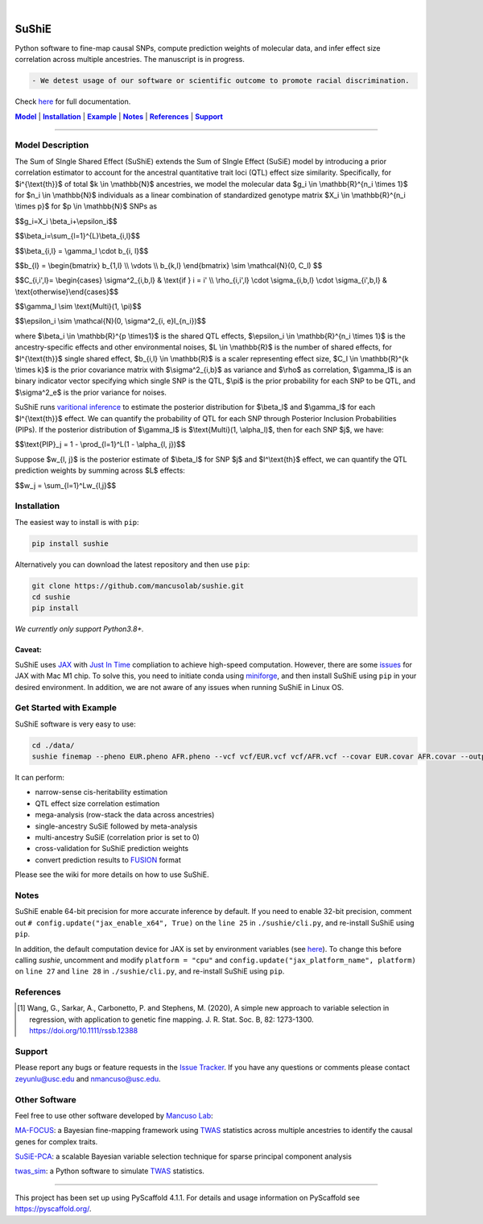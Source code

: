 .. These are examples of badges you might want to add to your README:
   please update the URLs accordingly

    .. image:: https://api.cirrus-ci.com/github/<USER>/sushie.svg?branch=main
        :alt: Built Status
        :target: https://cirrus-ci.com/github/<USER>/sushie
    .. image:: https://readthedocs.org/projects/sushie/badge/?version=latest
        :alt: ReadTheDocs
        :target: https://sushie.readthedocs.io/en/stable/
    .. image:: https://img.shields.io/coveralls/github/<USER>/sushie/main.svg
        :alt: Coveralls
        :target: https://coveralls.io/r/<USER>/sushie
    .. image:: https://img.shields.io/pypi/v/sushie.svg
        :alt: PyPI-Server
        :target: https://pypi.org/project/sushie/
    .. image:: https://img.shields.io/conda/vn/conda-forge/sushie.svg
        :alt: Conda-Forge
        :target: https://anaconda.org/conda-forge/sushie
    .. image:: https://pepy.tech/badge/sushie/month
        :alt: Monthly Downloads
        :target: https://pepy.tech/project/sushie
    .. image:: https://img.shields.io/twitter/url/http/shields.io.svg?style=social&label=Twitter
        :alt: Twitter
        :target: https://twitter.com/sushie

.. image:: https://img.shields.io/badge/-PyScaffold-005CA0?logo=pyscaffold
    :alt: Project generated with PyScaffold
    :target: https://pyscaffold.org/

|

======
SuShiE
======
Python software to fine-map causal SNPs, compute prediction weights of molecular data, and infer effect size correlation across multiple ancestries. The manuscript is in progress.

.. code:: diff

    - We detest usage of our software or scientific outcome to promote racial discrimination.

Check `here <https://mancusolab.github.io/sushie/>`_ for full documentation.


|Model|_ | |Installation|_ | |Example|_ | |Notes|_ | |References|_ | |Support|_

.. _Model:
.. |Model| replace:: **Model**

=================

Model Description
=================
The Sum of SIngle Shared Effect (SuShiE) extends the Sum of SIngle Effect (SuSiE) model by introducing a prior correlation estimator to account for the ancestral quantitative trait loci (QTL) effect size similarity. Specifically, for $i^{\\text{th}}$ of total $k \\in \\mathbb{N}$ ancestries, we model the molecular data $g_i \\in \\mathbb{R}^{n_i \\times 1}$ for $n_i \\in \\mathbb{N}$ individuals as a linear combination of standardized genotype matrix $X_i \\in \\mathbb{R}^{n_i \\times p}$ for $p \\in \\mathbb{N}$ SNPs as

$$g_i=X_i \\beta_i+\\epsilon_i$$

$$\\beta_i=\\sum_{l=1}^{L}\\beta_{i,l}$$

$$\\beta_{i,l} = \\gamma_l \\cdot \b_{i, l}$$

$$\b_{l} = \\begin{bmatrix} \b_{1,l} \\\\ \\vdots \\\\ \b_{k,l} \\end{bmatrix} \\sim \\mathcal{N}(0, C_l) $$

$$C_{i,i',l}= \\begin{cases} \\sigma^2_{i,b,l} & \\text{if } i = i' \\\\ \\rho_{i,i',l} \\cdot \\sigma_{i,b,l} \\cdot \\sigma_{i',b,l} & \\text{otherwise}\\end{cases}$$

$$\\gamma_l \\sim \\text{Multi}(1, \\pi)$$

$$\\epsilon_i \\sim \\mathcal{N}(0, \\sigma^2_{i, e}I_{n_i})$$

where $\\beta_i \\in \\mathbb{R}^{p \\times1}$ is the shared QTL effects, $\\epsilon_i \\in \\mathbb{R}^{n_i \\times 1}$ is the ancestry-specific effects and other environmental noises, $L \\in \\mathbb{R}$ is the number of shared effects, for  $l^{\\text{th}}$  single shared effect,  $b_{i,l} \\in \\mathbb{R}$ is a scaler representing effect size, $C_l \\in \\mathbb{R}^{k \\times k}$ is the prior covariance matrix with $\\sigma^2_{i,b}$ as variance and $\\rho$ as correlation, $\\gamma_l$ is an binary indicator vector specifying which single SNP is the QTL, $\\pi$ is the prior probability for each SNP to be QTL, and $\\sigma^2_e$ is the prior variance for noises.

SuShiE runs `varitional inference <https://en.wikipedia.org/wiki/Variational_Bayesian_methods>`_ to estimate the posterior distribution for $\\beta_l$ and $\\gamma_l$ for each $l^{\\text{th}}$ effect. We can quantify the probability of QTL for each SNP through Posterior Inclusion Probabilities (PIPs). If the posterior distribution of $\\gamma_l$ is $\\text{Multi}(1, \\alpha_l)$, then for each SNP $j$, we have:

$$\\text{PIP}_j = 1 - \\prod_{l=1}^L(1 - \\alpha_{l, j})$$

Suppose $w_{l, j}$ is the posterior estimate of $\\beta_l$ for SNP $j$ and $l^\\text{th}$ effect, we can quantify the QTL prediction weights by summing across $L$ effects:

$$w_j = \\sum_{l=1}^Lw_{l,j}$$


.. _Installation:
.. |Installation| replace:: **Installation**

Installation
==========
The easiest way to install is with ``pip``:

.. code:: bash

    pip install sushie

Alternatively you can download the latest repository and then use ``pip``:

.. code:: bash

    git clone https://github.com/mancusolab/sushie.git
    cd sushie
    pip install

*We currently only support Python3.8+.*

Caveat:
~~~~~~

SuShiE uses `JAX <https://github.com/google/jax>`_ with `Just In Time  <https://jax.readthedocs.io/en/latest/jax-101/02-jitting.html>`_ compliation to achieve high-speed computation. However, there are some `issues <https://github.com/google/jax/issues/5501>`_ for JAX with Mac M1 chip. To solve this, you need to initiate conda using `miniforge <https://github.com/conda-forge/miniforge>`_, and then install SuShiE using ``pip`` in your desired environment. In addition, we are not aware of any issues when running SuShiE in Linux OS.



.. _Example:
.. |Example| replace:: **Example**

Get Started with Example
========================
SuShiE software is very easy to use:

.. code:: bash

    cd ./data/
    sushie finemap --pheno EUR.pheno AFR.pheno --vcf vcf/EUR.vcf vcf/AFR.vcf --covar EUR.covar AFR.covar --output ~/test_result

It can perform:

* narrow-sense cis-heritability estimation
* QTL effect size correlation estimation
* mega-analysis (row-stack the data across ancestries)
* single-ancestry SuSiE followed by meta-analysis
* multi-ancestry SuSiE (correlation prior is set to 0)
* cross-validation for SuShiE prediction weights
* convert prediction results to `FUSION <http://gusevlab.org/projects/fusion/>`_ format

Please see the wiki for more details on how to use SuShiE.

.. _Notes:
.. |Notes| replace:: **Notes**

Notes
=====

SuShiE enable 64-bit precision for more accurate inference by default. If you need to enable 32-bit precision, comment out ``# config.update("jax_enable_x64", True)`` on the ``line 25`` in ``./sushie/cli.py``, and re-install SuShiE using ``pip``.

In addition, the default computation device for JAX is set by environment variables
(see `here <https://jax.readthedocs.io/en/latest/faq.html#faq-data-placement>`_). To change this before calling `sushie`, uncomment and modify ``platform = "cpu"`` and ``config.update("jax_platform_name", platform)`` on ``line 27`` and ``line 28`` in ``./sushie/cli.py``, and re-install SuShiE using ``pip``.

.. _References:
.. |References| replace:: **References**

References
==========
.. [1] Wang, G., Sarkar, A., Carbonetto, P. and Stephens, M. (2020), A simple new approach to variable selection in regression, with application to genetic fine mapping. J. R. Stat. Soc. B, 82: 1273-1300. https://doi.org/10.1111/rssb.12388

.. _Support:
.. |Support| replace:: **Support**

Support
=======
Please report any bugs or feature requests in the `Issue Tracker <https://github.com/mancusolab/sushie/issues>`_. If you have any
questions or comments please contact zeyunlu@usc.edu and nmancuso@usc.edu.

Other Software
=============
Feel free to use other software developed by `Mancuso Lab <https://www.mancusolab.com/>`_:

`MA-FOCUS <https://github.com/mancusolab/ma-focus>`_: a Bayesian fine-mapping framework using `TWAS <https://www.nature.com/articles/ng.3506>`_ statistics across multiple ancestries to identify the causal genes for complex traits.

`SuSiE-PCA <https://github.com/mancusolab/susiepca>`_: a scalable Bayesian variable selection technique for sparse principal component analysis

`twas_sim <https://github.com/mancusolab/twas_sim>`_: a Python software to simulate `TWAS <https://www.nature.com/articles/ng.3506>`_ statistics.


---------------------

.. _pyscaffold-notes:

This project has been set up using PyScaffold 4.1.1. For details and usage
information on PyScaffold see https://pyscaffold.org/.
